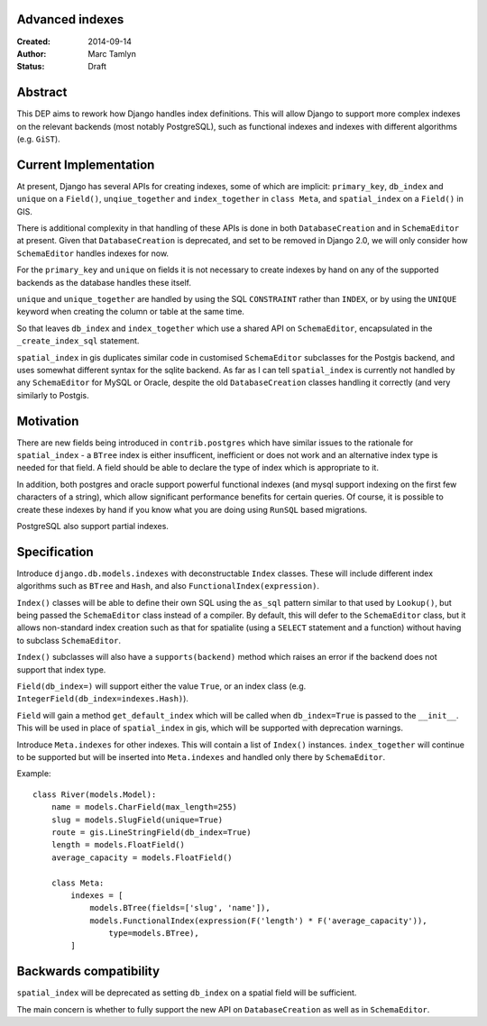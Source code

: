 Advanced indexes
================

:Created: 2014-09-14
:Author: Marc Tamlyn
:Status: Draft

Abstract
========

This DEP aims to rework how Django handles index definitions. This will allow
Django to support more complex indexes on the relevant backends (most notably
PostgreSQL), such as functional indexes and indexes with different algorithms
(e.g. ``GiST``).

Current Implementation
======================

At present, Django has several APIs for creating indexes, some of which are
implicit: ``primary_key``, ``db_index`` and ``unique`` on a ``Field()``,
``unqiue_together`` and ``index_together`` in ``class Meta``, and
``spatial_index`` on a ``Field()`` in GIS.

There is additional complexity in that handling of these APIs is done in both
``DatabaseCreation`` and in ``SchemaEditor`` at present. Given that
``DatabaseCreation`` is deprecated, and set to be removed in Django 2.0, we
will only consider how ``SchemaEditor`` handles indexes for now.

For the ``primary_key`` and ``unique`` on fields it is not necessary to create
indexes by hand on any of the supported backends as the database handles these
itself.

``unique`` and ``unique_together`` are handled by using the SQL ``CONSTRAINT``
rather than ``INDEX``, or by using the ``UNIQUE`` keyword when creating the
column or table at the same time.

So that leaves ``db_index`` and ``index_together`` which use a shared API on
``SchemaEditor``, encapsulated in the ``_create_index_sql`` statement.

``spatial_index`` in gis duplicates similar code in customised ``SchemaEditor``
subclasses for the Postgis backend, and uses somewhat different syntax for the
sqlite backend. As far as I can tell ``spatial_index`` is currently not handled
by any ``SchemaEditor`` for MySQL or Oracle, despite the old
``DatabaseCreation`` classes handling it correctly (and very similarly to
Postgis.

Motivation
==========

There are new fields being introduced in ``contrib.postgres`` which have
similar issues to the rationale for ``spatial_index`` - a ``BTree`` index is
either insufficent, inefficient or does not work and an alternative index type
is needed for that field. A field should be able to declare the type of index
which is appropriate to it.

In addition, both postgres and oracle support powerful functional indexes (and
mysql support indexing on the first few characters of a string), which allow
significant performance benefits for certain queries. Of course, it is possible
to create these indexes by hand if you know what you are doing using ``RunSQL``
based migrations.

PostgreSQL also support partial indexes.

Specification
=============

Introduce ``django.db.models.indexes`` with deconstructable ``Index`` classes.
These will include different index algorithms such as ``BTree`` and ``Hash``,
and also ``FunctionalIndex(expression)``.

``Index()`` classes will be able to define their own SQL using the ``as_sql``
pattern similar to that used by ``Lookup()``, but being passed the
``SchemaEditor`` class instead of a compiler. By default, this will defer to
the ``SchemaEditor`` class, but it allows non-standard index creation such as
that for spatialite (using a ``SELECT`` statement and a function) without
having to subclass ``SchemaEditor``.

``Index()`` subclasses will also have a ``supports(backend)`` method which
raises an error if the backend does not support that index type.

``Field(db_index=)`` will support either the value ``True``, or an index class
(e.g. ``IntegerField(db_index=indexes.Hash)``).

``Field`` will gain a method ``get_default_index`` which will be called when
``db_index=True`` is passed to the ``__init__``. This will be used in place of
``spatial_index`` in gis, which will be supported with deprecation warnings.

Introduce ``Meta.indexes`` for other indexes. This will contain a list of
``Index()`` instances. ``index_together`` will continue to be supported but
will be inserted into ``Meta.indexes`` and handled only there by
``SchemaEditor``.

Example::

    class River(models.Model):
        name = models.CharField(max_length=255)
        slug = models.SlugField(unique=True)
        route = gis.LineStringField(db_index=True)
        length = models.FloatField()
        average_capacity = models.FloatField()

        class Meta:
            indexes = [
                models.BTree(fields=['slug', 'name']),
                models.FunctionalIndex(expression(F('length') * F('average_capacity')),
                    type=models.BTree),
            ]

Backwards compatibility
=======================

``spatial_index`` will be deprecated as setting ``db_index`` on a spatial field
will be sufficient.

The main concern is whether to fully support the new API on
``DatabaseCreation`` as well as in ``SchemaEditor``.
